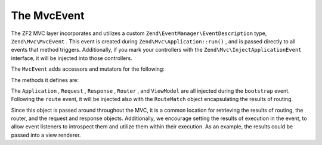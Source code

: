 
The MvcEvent
============

The ZF2 MVC layer incorporates and utilizes a custom ``Zend\EventManager\EventDescription`` type, ``Zend\Mvc\MvcEvent`` . This event is created during ``Zend\Mvc\Application::run()`` , and is passed directly to all events that method triggers. Additionally, if you mark your controllers with the ``Zend\Mvc\InjectApplicationEvent`` interface, it will be injected into those controllers.

The ``MvcEvent`` adds accessors and mutators for the following:

The methods it defines are:

The ``Application`` , ``Request`` , ``Response`` , ``Router`` , and ``ViewModel`` are all injected during the ``bootstrap`` event. Following the ``route`` event, it will be injected also with the ``RouteMatch`` object encapsulating the results of routing.

Since this object is passed around throughout the MVC, it is a common location for retrieving the results of routing, the router, and the request and response objects. Additionally, we encourage setting the results of execution in the event, to allow event listeners to introspect them and utilize them within their execution. As an example, the results could be passed into a view renderer.


